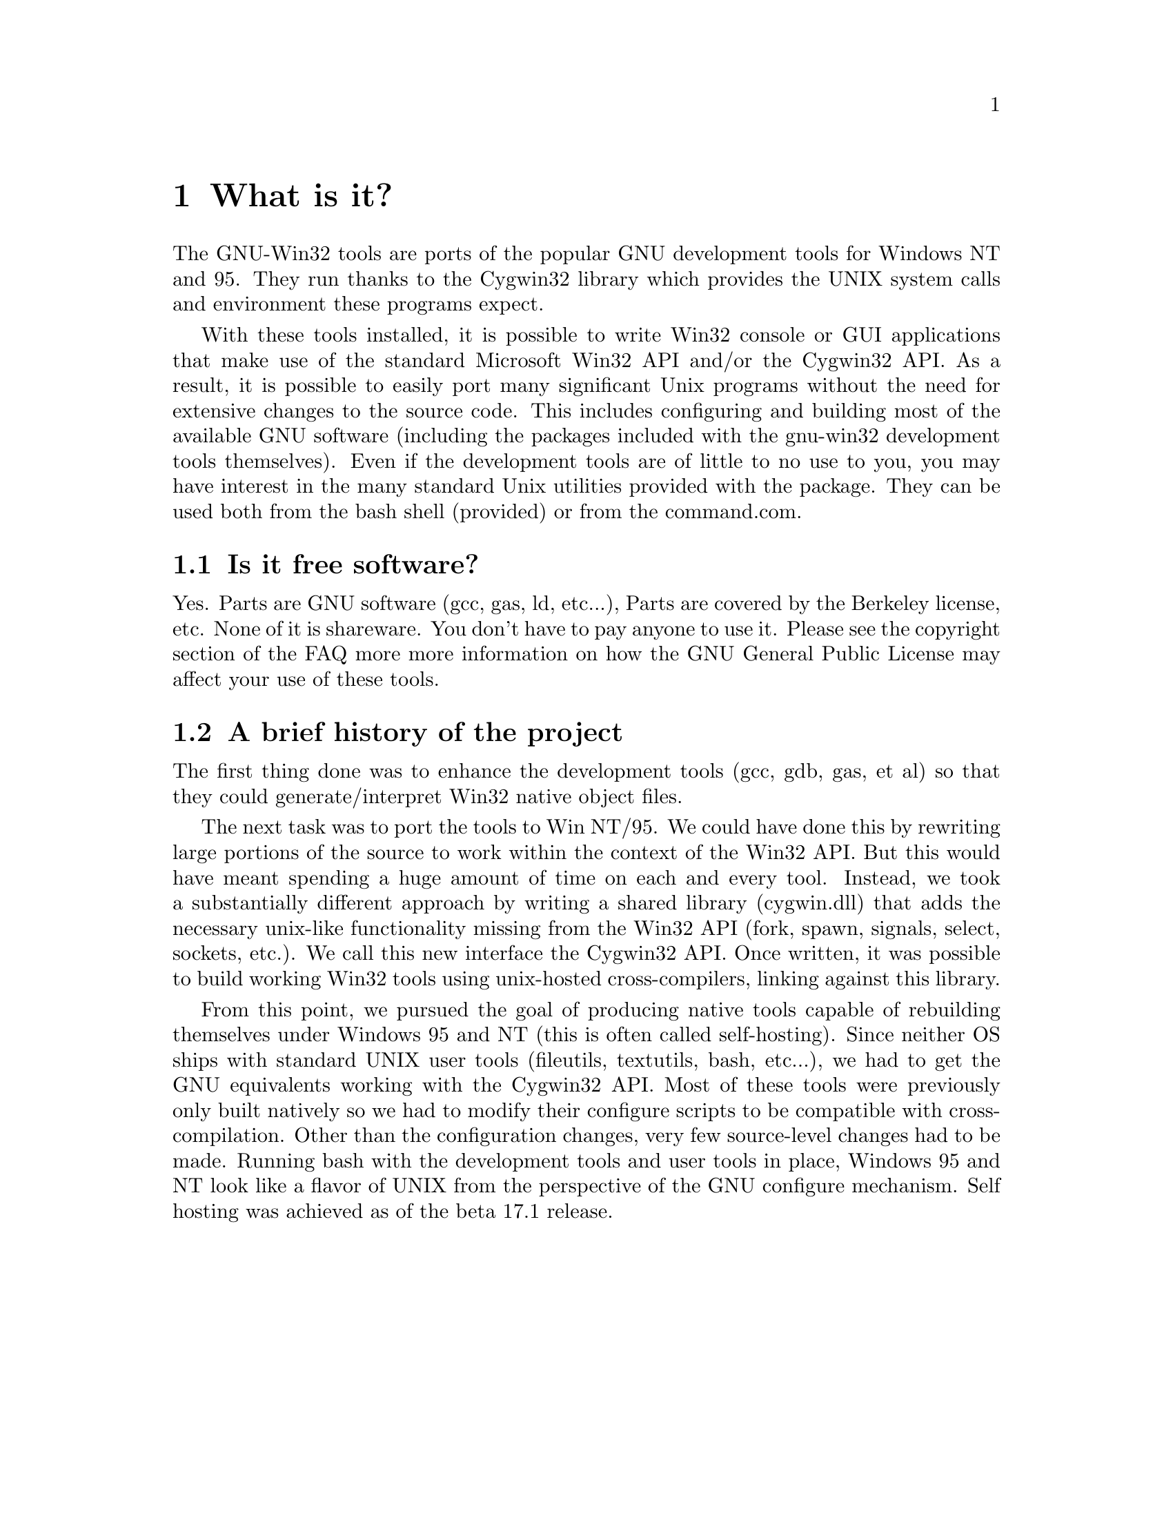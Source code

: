 @chapter What is it?

The GNU-Win32 tools are ports of the popular GNU development tools
for Windows NT and 95.  They run thanks to the Cygwin32 library which
provides the UNIX system calls and environment these programs expect.

With these tools installed, it is possible to write Win32 console or
GUI applications that make use of the standard Microsoft Win32 API
and/or the Cygwin32 API.  As a result, it is possible to easily
port many significant Unix programs without the need
for extensive changes to the source code.  This includes configuring
and building most of the available GNU software (including the packages
included with the gnu-win32 development tools themselves).  Even if
the development tools are of little to no use to you, you may have
interest in the many standard Unix utilities provided with the package.
They can be used both from the bash shell (provided) or from the
command.com.

@section Is it free software?

Yes.  Parts are GNU software (gcc, gas, ld, etc...), Parts are covered
by the Berkeley license, etc.  None of it is shareware.  You don't have
to pay anyone to use it.  Please see the copyright section of the FAQ more
more information on how the GNU General Public License may affect your
use of these tools.

@section A brief history of the project

The first thing done was to enhance the development tools (gcc, gdb,
gas, et al) so that they could generate/interpret Win32 native object
files.

The next task was to port the tools to Win NT/95.  We could have done
this by rewriting large portions of the source to work within the
context of the Win32 API.  But this would have meant spending a huge
amount of time on each and every tool.  Instead, we took a substantially
different approach by writing a shared library (cygwin.dll) that adds
the necessary unix-like functionality missing from the Win32 API (fork,
spawn, signals, select, sockets, etc.).  We call this new interface the
Cygwin32 API.  Once written, it was possible to build working Win32
tools using unix-hosted cross-compilers, linking against this library.

From this point, we pursued the goal of producing native tools capable of
rebuilding themselves under Windows 95 and NT (this is often
called self-hosting).  Since neither OS ships with standard UNIX
user tools (fileutils, textutils, bash, etc...), we had to get the
GNU equivalents working with the Cygwin32 API.  Most of these tools were
previously only built natively so we had to modify their configure
scripts to be compatible with cross-compilation.  Other than the
configuration changes, very few source-level changes had to be made.
Running bash with the development tools and user tools in place,
Windows 95 and NT look like a flavor of UNIX from the perspective of the
GNU configure mechanism.  Self hosting was achieved as of the beta 17.1
release.
